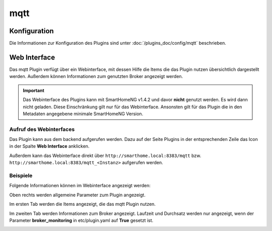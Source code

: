 .. index:: Plugins; mqtt (MQTT Protokoll Implementierung)
.. index:: mqtt; mqtt Plugin

====
mqtt
====

.. image:: webif/static/img/plugin_logo.png
   :alt: plugin logo
   :width: 300px
   :height: 300px
   :scale: 50 %
   :align: left


Konfiguration
=============

Die Informationen zur Konfiguration des Plugins sind unter :doc:`/plugins_doc/config/mqtt` beschrieben.


Web Interface
=============

Das mqtt Plugin verfügt über ein Webinterface, mit dessen Hilfe die Items die das Plugin nutzen
übersichtlich dargestellt werden. Außerdem können Informationen zum genutzten Broker angezeigt werden.

.. important::

   Das Webinterface des Plugins kann mit SmartHomeNG v1.4.2 und davor **nicht** genutzt werden.
   Es wird dann nicht geladen. Diese Einschränkung gilt nur für das Webinterface. Ansonsten gilt
   für das Plugin die in den Metadaten angegebene minimale SmartHomeNG Version.


Aufruf des Webinterfaces
------------------------

Das Plugin kann aus dem backend aufgerufen werden. Dazu auf der Seite Plugins in der entsprechenden
Zeile das Icon in der Spalte **Web Interface** anklicken.

Außerdem kann das Webinterface direkt über ``http://smarthome.local:8383/mqtt`` bzw.
``http://smarthome.local:8383/mqtt_<Instanz>`` aufgerufen werden.


Beispiele
---------

Folgende Informationen können im Webinterface angezeigt werden:

Oben rechts werden allgemeine Parameter zum Plugin angezeigt.

Im ersten Tab werden die Items angezeigt, die das mqtt Plugin nutzen.

.. image:: assets/webif1.jpg
   :class: screenshot

Im zweiten Tab werden Informationen zum Broker angezeigt. Laufzeit und Durchsatz werden nur angezeigt,
wenn der Parameter **broker_monitoring** in etc/plugin.yaml auf **True** gesetzt ist.

.. image:: assets/webif2.jpg
   :class: screenshot

